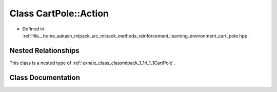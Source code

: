 .. _exhale_class_classmlpack_1_1rl_1_1CartPole_1_1Action:

Class CartPole::Action
======================

- Defined in :ref:`file__home_aakash_mlpack_src_mlpack_methods_reinforcement_learning_environment_cart_pole.hpp`


Nested Relationships
--------------------

This class is a nested type of :ref:`exhale_class_classmlpack_1_1rl_1_1CartPole`.


Class Documentation
-------------------


.. doxygenclass:: mlpack::rl::CartPole::Action
   :members:
   :protected-members:
   :undoc-members: